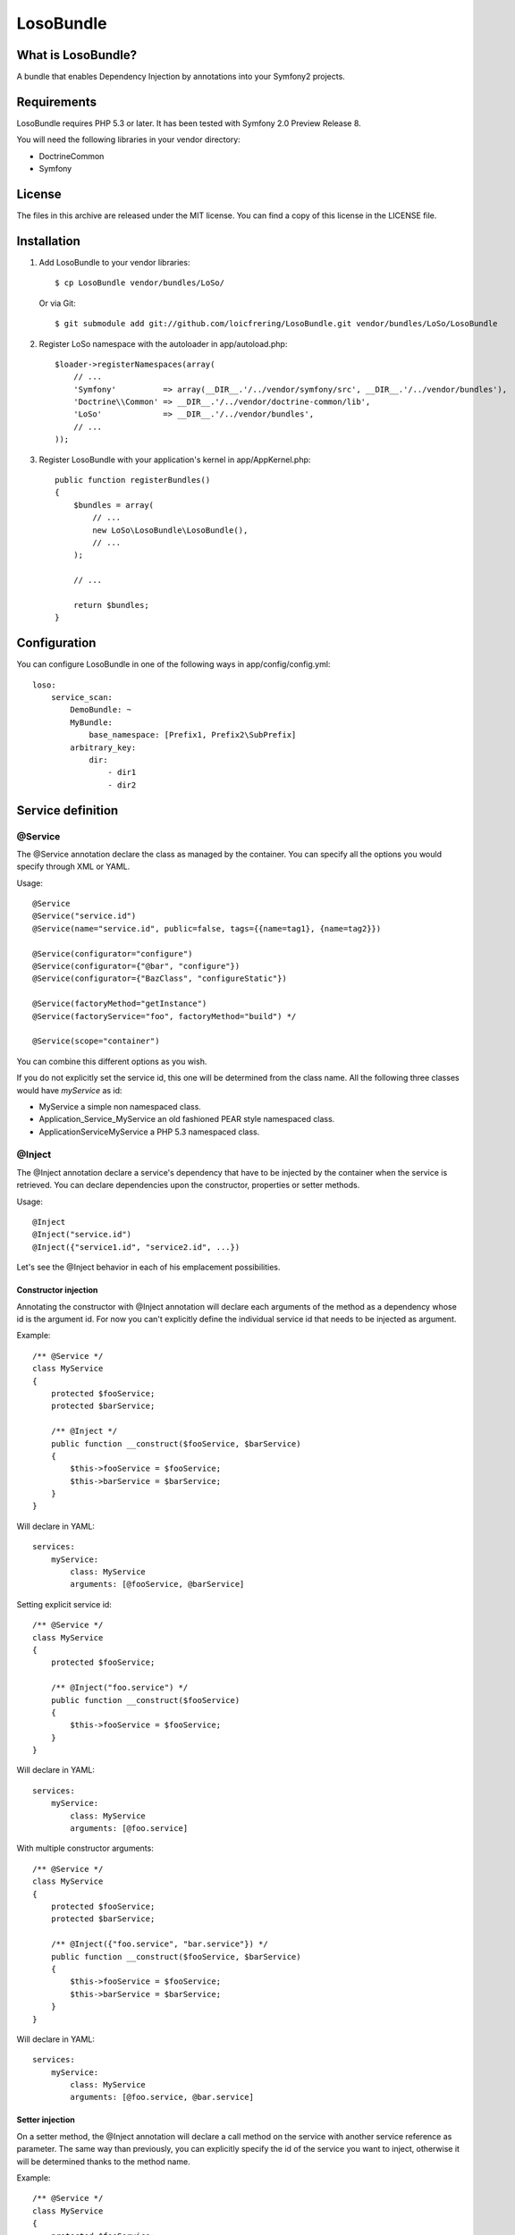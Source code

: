 LosoBundle
==========

What is LosoBundle?
-------------------

A bundle that enables Dependency Injection by annotations into your Symfony2
projects.

Requirements
------------

LosoBundle requires PHP 5.3 or later.
It has been tested with Symfony 2.0 Preview Release 8.

You will need the following libraries in your vendor directory:

* Doctrine\Common
* Symfony

License
-------

The files in this archive are released under the MIT license.
You can find a copy of this license in the LICENSE file.

Installation
------------

1. Add LosoBundle to your vendor libraries::

    $ cp LosoBundle vendor/bundles/LoSo/

   Or via Git::

    $ git submodule add git://github.com/loicfrering/LosoBundle.git vendor/bundles/LoSo/LosoBundle

2. Register LoSo namespace with the autoloader in app/autoload.php::

    $loader->registerNamespaces(array(
        // ...
        'Symfony'          => array(__DIR__.'/../vendor/symfony/src', __DIR__.'/../vendor/bundles'),
        'Doctrine\\Common' => __DIR__.'/../vendor/doctrine-common/lib',
        'LoSo'             => __DIR__.'/../vendor/bundles',
        // ...
    ));

3. Register LosoBundle with your application's kernel in app/AppKernel.php::

    public function registerBundles()
    {
        $bundles = array(
            // ...
            new LoSo\LosoBundle\LosoBundle(),
            // ...
        );

        // ...

        return $bundles;
    }


Configuration
-------------

You can configure LosoBundle in one of the following ways in app/config/config.yml::

    loso:
        service_scan:
            DemoBundle: ~
            MyBundle:
                base_namespace: [Prefix1, Prefix2\SubPrefix]
            arbitrary_key:
                dir:
                    - dir1
                    - dir2

Service definition
------------------

@Service
~~~~~~~~

The @Service annotation declare the class as managed by the container. You can
specify all the options you would specify through XML or YAML.

Usage::

    @Service
    @Service("service.id")
    @Service(name="service.id", public=false, tags={{name=tag1}, {name=tag2}})

    @Service(configurator="configure")
    @Service(configurator={"@bar", "configure"})
    @Service(configurator={"BazClass", "configureStatic"})

    @Service(factoryMethod="getInstance")
    @Service(factoryService="foo", factoryMethod="build") */

    @Service(scope="container")

You can combine this different options as you wish.

If you do not explicitly set the service id, this one will be determined from
the class name. All the following three classes would have *myService* as id:

* MyService a simple non namespaced class.
* Application_Service_MyService an old fashioned PEAR style namespaced class.
* \Application\Service\MyService a PHP 5.3 namespaced class.

@Inject
~~~~~~~

The @Inject annotation declare a service's dependency that have to be injected
by the container when the service is retrieved. You can declare dependencies
upon the constructor, properties or setter methods.

Usage::

    @Inject
    @Inject("service.id")
    @Inject({"service1.id", "service2.id", ...})

Let's see the @Inject behavior in each of his emplacement possibilities.

Constructor injection
+++++++++++++++++++++

Annotating the constructor with @Inject annotation will declare each arguments
of the method as a dependency whose id is the argument id. For now you can't
explicitly define the individual service id that needs to be injected as
argument.

Example::

    /** @Service */
    class MyService
    {
        protected $fooService;
        protected $barService;

        /** @Inject */
        public function __construct($fooService, $barService)
        {
            $this->fooService = $fooService;
            $this->barService = $barService;
        }
    }

Will declare in YAML::

    services:
        myService:
            class: MyService
            arguments: [@fooService, @barService]

Setting explicit service id::

    /** @Service */
    class MyService
    {
        protected $fooService;

        /** @Inject("foo.service") */
        public function __construct($fooService)
        {
            $this->fooService = $fooService;
        }
    }

Will declare in YAML::

    services:
        myService:
            class: MyService
            arguments: [@foo.service]

With multiple constructor arguments::

    /** @Service */
    class MyService
    {
        protected $fooService;
        protected $barService;

        /** @Inject({"foo.service", "bar.service"}) */
        public function __construct($fooService, $barService)
        {
            $this->fooService = $fooService;
            $this->barService = $barService;
        }
    }

Will declare in YAML::

    services:
        myService:
            class: MyService
            arguments: [@foo.service, @bar.service]

Setter injection
++++++++++++++++

On a setter method, the @Inject annotation will declare a call method on the
service with another service reference as parameter. The same way than
previously, you can explicitly specify the id of the service you want to
inject, otherwise it will be determined thanks to the method name.

Example::

    /** @Service */
    class MyService
    {
        protected $fooService;
        protected $barService;

        /** @Inject */
        public function setFooService($fooService)
        {
            $this->fooService = $fooService;
            return $this;
        }

        /** @Inject("bar.service") */
        public function setBarService($barService)
        {
            $this->barService = $barService;
            return $this;
        }

        /** @Inject */
        public function setDependencies1($fooService, $barService)
        {
            $this->fooService = $fooService;
            $this->barService = $barService;
            return $this;
        }

        /** @Inject({"foo.service", "bar.service"}) */
        public function setDependencies2($fooService, $barService)
        {
            $this->fooService = $fooService;
            $this->barService = $barService;
            return $this;
        }
    }

Will declare in YAML::

    services:
        myService:
            class: MyService
            methodCalls:
                setFooService: [@fooService]
                setBarService: [@bar.service]
                setDependencies1: [@fooService, @barService]
                setDependencies2: [@foo.service, @bar.service]

Property injection
++++++++++++++++++

Finally, on a property, the @Inject annotation will also declare a method call
on a setter whose method name is calculated among the property name and with
the service reference you want to inject as parameter. The service reference id
can be explicitly specified, the property name will be used otherwise.

Example::

    /** @Service */
    class MyService
    {
        /** @Inject */
        protected $fooService;

        /** @Inject("bar.service") */
        protected $barService;

        public function setFooService($fooService)
        {
            $this->fooService = $fooService;
            return $this;
        }

        public function setBarService($barService)
        {
            $this->barService = $barService;
            return $this;
        }
    }

Will declare in YAML::

    services:
        myService:
            class: MyService
            methodCalls:
                setFooService: [@fooService]
                setBarService: [@bar.service]
